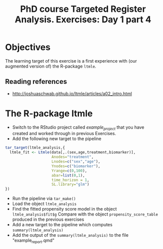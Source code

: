 #+TITLE: PhD course Targeted Register Analysis. Exercises: Day 1 part 4

* Objectives

The learning target of this exercise is a first experience with (our
augmented version of) the R-package =ltmle=.

** Reading references 

- http://joshuaschwab.github.io/ltmle/articles/a02_intro.html

* The R-package ltmle

- Switch to the RStudio project called /example_project/ that you have created and worked through in previous Exercises.
- Add the following new target to the pipeline

#+BEGIN_SRC R  :results output raw  :exports code  :session *R* :cache yes  
tar_target(ltmle_analysis,{
  ltmle_fit <- Ltmle(data[,.(sex,age,treatment,biomarker)],
                     Anodes="treatment",
                     Lnodes=c("sex","age"),
                     Ynodes=c("biomarker"),
                     Yrange=c(0,100),
                     abar=list(0,1),
                     time_horizon = 1,
                     SL.library="glm")
})
#+END_SRC

- Run the pipeline via =tar_make()=
- Load the object =ltmle_analysis=
- Find the fitted propensity score model in the object =ltmle_analysis$fit$g=
  Compare with the object =propensity_score_table= produced in the previous exercises
- Add a new target to the pipeline which computes =summary(ltmle_analysis)=
- Add the output of the =summary(ltmle_analysis)= to the file "example_report.qmd" 
